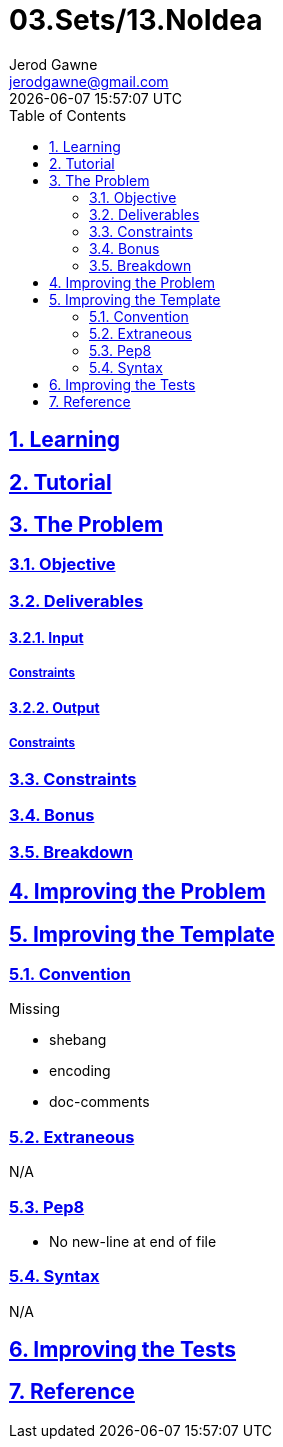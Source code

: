 :author: Jerod Gawne
:email: jerodgawne@gmail.com
:docdate: February 18, 2019
:revdate: {docdatetime}
:src-uri: https://github.com/jerodg/hackerrank

:difficulty: medium
:time-complexity: moderate
:required-knowledge:
:solution-variability:
:score: 50
:keywords: python, {required-knowledge}
:summary:

:doctype: article
:sectanchors:
:sectlinks:
:sectnums:
:toc:
= 03.Sets/13.NoIdea


== Learning

== Tutorial
// todo: tutorial

== The Problem
// todo: state as agile story
=== Objective
=== Deliverables
==== Input
===== Constraints
==== Output
===== Constraints
=== Constraints
=== Bonus
=== Breakdown

== Improving the Problem
// todo: improving the problem

== Improving the Template
=== Convention
.Missing
* shebang
* encoding
* doc-comments

=== Extraneous
N/A

=== Pep8
* No new-line at end of file

=== Syntax
N/A

== Improving the Tests
// todo: improving the tests

== Reference
